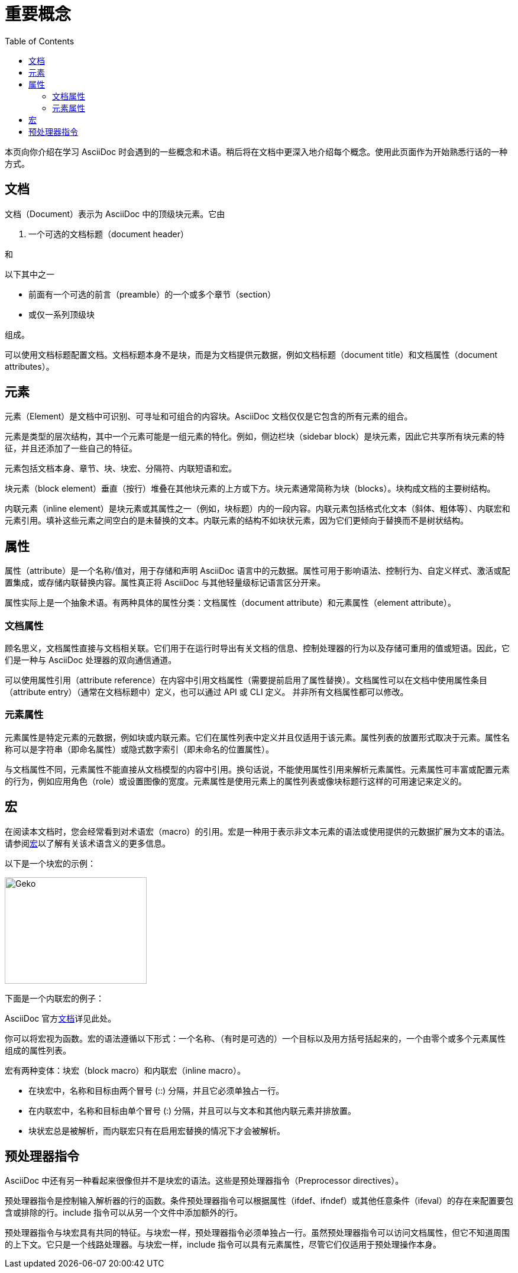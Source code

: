 = 重要概念
:toc: auto

本页向你介绍在学习 AsciiDoc 时会遇到的一些概念和术语。稍后将在文档中更深入地介绍每个概念。使用此页面作为开始熟悉行话的一种方式。

== 文档

文档（Document）表示为 AsciiDoc 中的顶级块元素。它由

. 一个可选的文档标题（document header）

和

.以下其中之一
* 前面有一个可选的前言（preamble）的一个或多个章节（section）
* 或仅一系列顶级块

组成。

可以使用文档标题配置文档。文档标题本身不是块，而是为文档提供元数据，例如文档标题（document title）和文档属性（document attributes）。

== 元素

元素（Element）是文档中可识别、可寻址和可组合的内容块。AsciiDoc 文档仅仅是它包含的所有元素的组合。

元素是类型的层次结构，其中一个元素可能是一组元素的特化。例如，侧边栏块（sidebar block）是块元素，因此它共享所有块元素的特征，并且还添加了一些自己的特征。

元素包括文档本身、章节、块、块宏、分隔符、内联短语和宏。

块元素（block element）垂直（按行）堆叠在其他块元素的上方或下方。块元素通常简称为块（blocks）。块构成文档的主要树结构。

内联元素（inline element）是块元素或其属性之一（例如，块标题）内的一段内容。内联元素包括格式化文本（斜体、粗体等）、内联宏和元素引用。填补这些元素之间空白的是未替换的文本。内联元素的结构不如块状元素，因为它们更倾向于替换而不是树状结构。

== 属性

属性（attribute）是一个名称/值对，用于存储和声明 AsciiDoc 语言中的元数据。属性可用于影响语法、控制行为、自定义样式、激活或配置集成，或存储内联替换内容。属性真正将 AsciiDoc 与其他轻量级标记语言区分开来。

属性实际上是一个抽象术语。有两种具体的属性分类：文档属性（document attribute）和元素属性（element attribute）。

=== 文档属性

顾名思义，文档属性直接与文档相关联。它们用于在运行时导出有关文档的信息、控制处理器的行为以及存储可重用的值或短语。因此，它们是一种与 AsciiDoc 处理器的双向通信通道。

可以使用属性引用（attribute reference）在内容中引用文档属性（需要提前启用了属性替换）。文档属性可以在文档中使用属性条目（attribute entry）（通常在文档标题中）定义，也可以通过 API 或 CLI 定义。 并非所有文档属性都可以修改。

=== 元素属性

元素属性是特定元素的元数据，例如块或内联元素。它们在属性列表中定义并且仅适用于该元素。属性列表的放置形式取决于元素。属性名称可以是字符串（即命名属性）或隐式数字索引（即未命名的位置属性）。

与文档属性不同，元素属性不能直接从文档模型的内容中引用。换句话说，不能使用属性引用来解析元素属性。元素属性可丰富或配置元素的行为，例如应用角色（role）或设置图像的宽度。元素属性是使用元素上的属性列表或像块标题行这样的可用速记来定义的。

== 宏

在阅读本文档时，您会经常看到对术语宏（macro）的引用。宏是一种用于表示非文本元素的语法或使用提供的元数据扩展为文本的语法。请参阅link:https://en.wikipedia.org/wiki/Macro_(computer_science)[宏]以了解有关该术语含义的更多信息。

以下是一个块宏的示例：

====
image::../Reference/images/geko.jpg[Geko,240,180]
====

下面是一个内联宏的例子：

====
AsciiDoc 官方link:https://docs.asciidoctor.org[文档^]详见此处。
====

你可以将宏视为函数。宏的语法遵循以下形式：一个名称、（有时是可选的）一个目标以及用方括号括起来的，一个由零个或多个元素属性组成的属性列表。

宏有两种变体：块宏（block macro）和内联宏（inline macro）。

* 在块宏中，名称和目标由两个冒号 (::) 分隔，并且它必须单独占一行。
* 在内联宏中，名称和目标由单个冒号 (:) 分隔，并且可以与文本和其他内联元素并排放置。
* 块状宏总是被解析，而内联宏只有在启用宏替换的情况下才会被解析。

== 预处理器指令

AsciiDoc 中还有另一种看起来很像但并不是块宏的语法。这些是预处理器指令（Preprocessor directives）。

预处理器指令是控制输入解析器的行的函数。条件预处理器指令可以根据属性（ifdef、ifndef）或其他任意条件（ifeval）的存在来配置要包含或排除的行。include 指令可以从另一个文件中添加额外的行。

预处理器指令与块宏具有共同的特征。与块宏一样，预处理器指令必须单独占一行。虽然预处理器指令可以访问文档属性，但它不知道周围的上下文。它只是一个线路处理器。与块宏一样，include 指令可以具有元素属性，尽管它们仅适用于预处理操作本身。